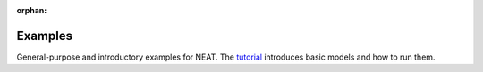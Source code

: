 :orphan:



.. _sphx_glr_auto_examples:

.. _examples_gallery:

Examples
========

General-purpose and introductory examples for NEAT.
The `tutorial <../tutorial.html>`_ introduces basic models and how to run them.


.. raw:: html

    <div class="sphx-glr-clear"></div>



.. only :: html

 .. container:: sphx-glr-footer
    :class: sphx-glr-footer-gallery


  .. container:: sphx-glr-download

    :download:`Download all examples in Python source code: auto_examples_python.zip </C:/Loci/Physiology/projects/NEAT/docs/auto_examples/auto_examples_python.zip>`



  .. container:: sphx-glr-download

    :download:`Download all examples in Jupyter notebooks: auto_examples_jupyter.zip </C:/Loci/Physiology/projects/NEAT/docs/auto_examples/auto_examples_jupyter.zip>`


.. only:: html

 .. rst-class:: sphx-glr-signature

    `Gallery generated by Sphinx-Gallery <https://sphinx-gallery.github.io>`_
